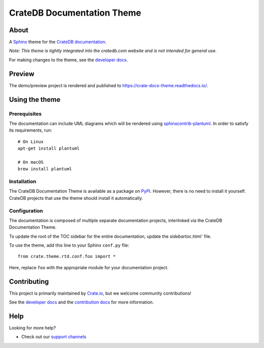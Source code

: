 ===========================
CrateDB Documentation Theme
===========================

|tests| |rtd| |pypi| |build| |python-versions|


About
=====

A `Sphinx`_ theme for the `CrateDB documentation`_.

*Note: This theme is tightly integrated into the cratedb.com website and is
not intended for general use.*

For making changes to the theme, see the `developer docs`_.


Preview
=======

The demo/preview project is rendered and published to https://crate-docs-theme.readthedocs.io/.


Using the theme
===============

Prerequisites
-------------

The documentation can include UML diagrams which will be rendered using
`sphinxcontrib-plantuml`_. In order to satisfy its requirements, run::

    # On Linux
    apt-get install plantuml

    # On macOS
    brew install plantuml

.. _sphinxcontrib-plantuml: https://pypi.org/project/sphinxcontrib-plantuml/

Installation
------------

The CrateDB Documentation Theme is available as a package on `PyPI`_. However, there is no
need to install it yourself. CrateDB projects that use the theme should install
it automatically.


Configuration
-------------

The documentation is composed of multiple separate documentation
projects, interlinked via the CrateDB Documentation Theme.

To update the root of the TOC sidebar for the entire documentation, update the
`sidebartoc.html`` file.

To use the theme, add this line to your Sphinx ``conf.py`` file::

   from crate.theme.rtd.conf.foo import *

Here, replace ``foo`` with the appropriate module for your documentation
project.


Contributing
============

This project is primarily maintained by `Crate.io`_, but we welcome community
contributions!

See the `developer docs`_ and the `contribution docs`_ for more information.


Help
====

Looking for more help?

- Check out our `support channels`_

.. _sidebartoc.html: src/crate/theme/rtd/crate/templates/crate/sidebartoc.html
.. _contribution docs: CONTRIBUTING.rst
.. _Crate.io: https://cratedb.com
.. _CrateDB documentation: https://cratedb.com/docs/
.. _developer docs: DEVELOP.rst
.. _PyPI: https://pypi.python.org/
.. _Sphinx: http://www.sphinx-doc.org/en/stable/
.. _support channels: https://cratedb.com/support/


.. |tests| image:: https://github.com/crate/crate-docs-theme/workflows/docs/badge.svg
    :alt: CI status
    :target: https://github.com/crate/crate-docs-theme/actions?workflow=docs

.. |rtd| image:: https://readthedocs.org/projects/crate-docs-theme/badge/
    :alt: Read the Docs status
    :target: https://readthedocs.org/projects/crate-docs-theme/

.. |build| image:: https://img.shields.io/endpoint.svg?color=blue&url=https%3A%2F%2Fraw.githubusercontent.com%2Fcrate%2Fcrate-docs-theme%2Fmain%2Fdocs%2Fbuild.json
    :alt: crate-docs version
    :target: https://github.com/crate/crate-docs-theme/blob/main/docs/build.json

.. |pypi| image:: https://badge.fury.io/py/crate-docs-theme.svg
    :alt: PyPI version
    :target: https://badge.fury.io/py/crate-docs-theme

.. |python-versions| image:: https://img.shields.io/pypi/pyversions/crate-docs-theme.svg
    :alt: Python Versions
    :target: https://pypi.org/project/crate-docs-theme/
